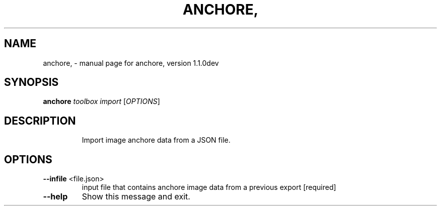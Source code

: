 .\" DO NOT MODIFY THIS FILE!  It was generated by help2man 1.41.1.
.TH ANCHORE, "1" "January 2017" "anchore, version 1.1.0dev" "User Commands"
.SH NAME
anchore, \- manual page for anchore, version 1.1.0dev
.SH SYNOPSIS
.B anchore
\fItoolbox import \fR[\fIOPTIONS\fR]
.SH DESCRIPTION
.IP
Import image anchore data from a JSON file.
.SH OPTIONS
.TP
\fB\-\-infile\fR <file.json>
input file that contains anchore image data from a
previous export  [required]
.TP
\fB\-\-help\fR
Show this message and exit.
